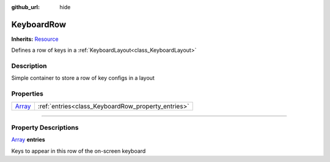 :github_url: hide

.. DO NOT EDIT THIS FILE!!!
.. Generated automatically from Godot engine sources.
.. Generator: https://github.com/godotengine/godot/tree/master/doc/tools/make_rst.py.
.. XML source: https://github.com/godotengine/godot/tree/master/api/classes/KeyboardRow.xml.

.. _class_KeyboardRow:

KeyboardRow
===========

**Inherits:** `Resource <https://docs.godotengine.org/en/stable/classes/class_resource.html>`_

Defines a row of keys in a :ref:`KeyboardLayout<class_KeyboardLayout>`

.. rst-class:: classref-introduction-group

Description
-----------

Simple container to store a row of key configs in a layout

.. rst-class:: classref-reftable-group

Properties
----------

.. table::
   :widths: auto

   +----------------------------------------------------------------------------+----------------------------------------------------+
   | `Array <https://docs.godotengine.org/en/stable/classes/class_array.html>`_ | :ref:`entries<class_KeyboardRow_property_entries>` |
   +----------------------------------------------------------------------------+----------------------------------------------------+

.. rst-class:: classref-section-separator

----

.. rst-class:: classref-descriptions-group

Property Descriptions
---------------------

.. _class_KeyboardRow_property_entries:

.. rst-class:: classref-property

`Array <https://docs.godotengine.org/en/stable/classes/class_array.html>`_ **entries**

Keys to appear in this row of the on-screen keyboard

.. |virtual| replace:: :abbr:`virtual (This method should typically be overridden by the user to have any effect.)`
.. |const| replace:: :abbr:`const (This method has no side effects. It doesn't modify any of the instance's member variables.)`
.. |vararg| replace:: :abbr:`vararg (This method accepts any number of arguments after the ones described here.)`
.. |constructor| replace:: :abbr:`constructor (This method is used to construct a type.)`
.. |static| replace:: :abbr:`static (This method doesn't need an instance to be called, so it can be called directly using the class name.)`
.. |operator| replace:: :abbr:`operator (This method describes a valid operator to use with this type as left-hand operand.)`
.. |bitfield| replace:: :abbr:`BitField (This value is an integer composed as a bitmask of the following flags.)`
